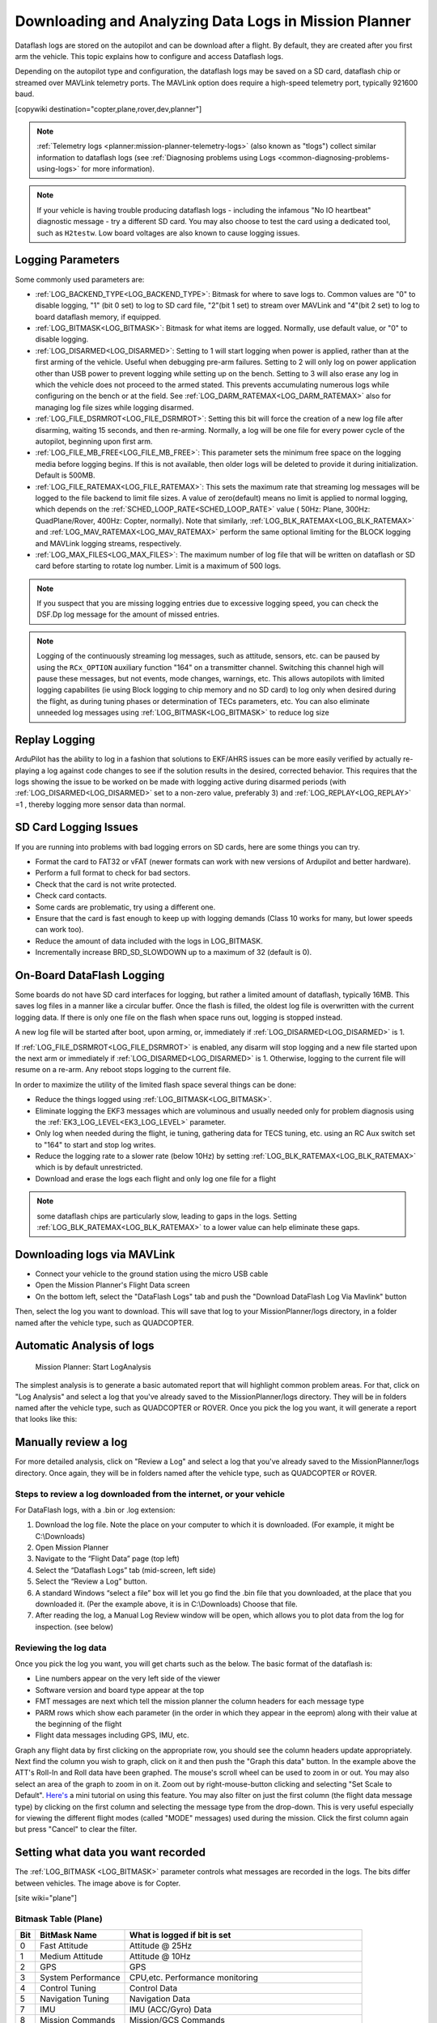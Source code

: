 .. _common-downloading-and-analyzing-data-logs-in-mission-planner:

======================================================
Downloading and Analyzing Data Logs in Mission Planner
======================================================

Dataflash logs are stored on the autopilot
and can be download after a flight. By default, they are created after you first
arm the vehicle. This topic explains how to configure and access
Dataflash logs.

Depending on the autopilot type and configuration, the dataflash logs may be saved on a SD card, dataflash chip or streamed over MAVLink telemetry ports. The MAVLink option does require a high-speed telemetry port, typically 921600 baud.

[copywiki destination="copter,plane,rover,dev,planner"]

.. note:: :ref:`Telemetry logs <planner:mission-planner-telemetry-logs>` (also known as "tlogs") collect similar information to dataflash logs (see :ref:`Diagnosing problems using Logs <common-diagnosing-problems-using-logs>` for more information).

.. note:: If your vehicle is having trouble producing dataflash logs - including the infamous "No IO heartbeat" diagnostic message - try a different SD card.  You may also choose to test the card using a dedicated tool, such as ``H2testw``.  Low board voltages are also known to cause logging issues.

Logging Parameters
==================

Some commonly used parameters are:

- :ref:`LOG_BACKEND_TYPE<LOG_BACKEND_TYPE>`: Bitmask for where to save logs to. Common values are "0" to disable logging, "1" (bit 0 set) to log to SD card file, "2"(bit 1 set) to stream over MAVLink and "4"(bit 2 set) to log to board dataflash memory, if equipped.
- :ref:`LOG_BITMASK<LOG_BITMASK>`: Bitmask for what items are logged. Normally, use default value, or "0" to disable logging.
- :ref:`LOG_DISARMED<LOG_DISARMED>`: Setting to 1 will start logging when power is applied, rather than at the first arming of the vehicle. Useful when debugging pre-arm failures. Setting to 2 will only log on power application other than USB power to prevent logging while setting up on the bench. Setting to 3 will also erase any log in which the vehicle does not proceed to the armed stated. This prevents accumulating numerous logs while configuring on the bench or at the field. See :ref:`LOG_DARM_RATEMAX<LOG_DARM_RATEMAX>` also for managing log file sizes while logging disarmed.
- :ref:`LOG_FILE_DSRMROT<LOG_FILE_DSRMROT>`: Setting this bit will force the creation of a new log file after disarming, waiting 15 seconds, and then re-arming. Normally, a log will be one file for every power cycle of the autopilot, beginning upon first arm.
- :ref:`LOG_FILE_MB_FREE<LOG_FILE_MB_FREE>`: This parameter sets the minimum free space on the logging media before logging begins. If this is not available, then older logs will be deleted to provide it during initialization. Default is 500MB.
- :ref:`LOG_FILE_RATEMAX<LOG_FILE_RATEMAX>`: This sets the maximum rate that streaming log messages will be logged to the file backend to limit file sizes. A value of zero(default) means no limit is applied to normal logging, which depends on the :ref:`SCHED_LOOP_RATE<SCHED_LOOP_RATE>` value ( 50Hz: Plane, 300Hz: QuadPlane/Rover, 400Hz: Copter, normally). Note that similarly, :ref:`LOG_BLK_RATEMAX<LOG_BLK_RATEMAX>` and :ref:`LOG_MAV_RATEMAX<LOG_MAV_RATEMAX>` perform the same optional limiting for the BLOCK logging and MAVLink logging streams, respectively.
- :ref:`LOG_MAX_FILES<LOG_MAX_FILES>`: The maximum number of log file that will be written on dataflash or SD card before starting to rotate log number. Limit is a maximum of 500 logs.

.. note:: If you suspect that you are missing logging entries due to excessive logging speed, you can check the DSF.Dp log message for the amount of missed entries.

.. note:: Logging of the continuously streaming log messages, such as attitude, sensors, etc. can be paused by using the ``RCx_OPTION`` auxiliary function "164" on a transmitter channel. Switching this channel high will pause these messages, but not events, mode changes, warnings, etc. This allows autopilots with limited logging capabilites (ie using Block logging to chip memory and no SD card) to log only when desired during the flight, as during tuning phases or determination of TECs parameters, etc. You can also eliminate unneeded log messages using :ref:`LOG_BITMASK<LOG_BITMASK>` to reduce log size

Replay Logging
==============

ArduPilot has the ability to log in a fashion that solutions to EKF/AHRS issues can be more easily verified by actually re-playing a log against code changes to see if the solution results in the desired, corrected behavior. This requires that the logs showing the issue to be worked on be made with logging active during disarmed periods (with :ref:`LOG_DISARMED<LOG_DISARMED>` set to a non-zero value, preferably 3) and :ref:`LOG_REPLAY<LOG_REPLAY>` =1 , thereby logging more sensor data than normal.

SD Card Logging Issues
======================

If you are running into problems with bad logging errors on SD cards, here are some things you can try.

- Format the card to FAT32 or vFAT (newer formats can work with new versions of Ardupilot and better hardware).
- Perform a full format to check for bad sectors.
- Check that the card is not write protected.
- Check card contacts.
- Some cards are problematic, try using a different one.
- Ensure that the card is fast enough to keep up with logging demands (Class 10 works for many, but lower speeds can work too).
- Reduce the amount of data included with the logs in LOG_BITMASK.
- Incrementally increase BRD_SD_SLOWDOWN up to a maximum of 32 (default is 0).

On-Board DataFlash Logging
==========================

Some boards do not have SD card interfaces for logging, but rather a limited amount of dataflash, typically 16MB. This saves log files in a manner like a circular buffer. Once the flash is filled, the oldest log file is overwritten with the current logging data. If there is only one file on the flash when space runs out, logging is stopped instead.

A new log file will be started after boot, upon arming, or, immediately if :ref:`LOG_DISARMED<LOG_DISARMED>` is 1.

If :ref:`LOG_FILE_DSRMROT<LOG_FILE_DSRMROT>` is enabled, any disarm will stop logging and a new file started upon the next arm or immediately if :ref:`LOG_DISARMED<LOG_DISARMED>` is 1. Otherwise, logging to the current file will resume on a re-arm. Any reboot stops logging to the current file.

In order to maximize the utility of the limited flash space several things can be done:

- Reduce the things logged using :ref:`LOG_BITMASK<LOG_BITMASK>`.
- Eliminate logging the EKF3 messages which are voluminous and usually needed only for problem diagnosis using the :ref:`EK3_LOG_LEVEL<EK3_LOG_LEVEL>` parameter.
- Only log when needed during the flight, ie tuning, gathering data for TECS tuning, etc. using an RC Aux switch set to "164" to start and stop log writes.
- Reduce the logging rate to a slower rate (below 10Hz) by setting :ref:`LOG_BLK_RATEMAX<LOG_BLK_RATEMAX>` which is by default unrestricted.
- Download and erase the logs each flight and only log one file for a flight

.. note:: some dataflash chips are particularly slow, leading to gaps in the logs. Setting :ref:`LOG_BLK_RATEMAX<LOG_BLK_RATEMAX>` to a lower value can help eliminate these gaps.

.. _common-downloading-and-analyzing-data-logs-in-mission-planner_downloading_logs_via_mavlink:

Downloading logs via MAVLink
============================

-  Connect your vehicle to the ground station using the micro USB cable
-  Open the Mission Planner's Flight Data screen
-  On the bottom left, select the "DataFlash Logs" tab and push the
   "Download DataFlash Log Via Mavlink" button

.. image:: ../../../images/mission_planner_download_logs.png
    :target: ../_images/mission_planner_download_logs.png

Then, select the log you want to download. This will save that log to
your MissionPlanner/logs directory, in a folder named after the vehicle
type, such as QUADCOPTER.

Automatic Analysis of logs
==========================

.. figure:: ../../../images/MissionPlanner_AutomaticLogAnalysis_Buttons.png
   :target: ../_images/MissionPlanner_AutomaticLogAnalysis_Buttons.png

   Mission Planner: Start LogAnalysis

The simplest analysis is to generate a basic automated report that will
highlight common problem areas. For that, click on "Log Analysis"
and select a log that you've already saved to the MissionPlanner/logs
directory.  They will be in folders named after the vehicle type, such
as QUADCOPTER or ROVER. Once you pick the log you want, it will generate
a report that looks like this:

.. image:: ../../../images/Capture3.png
    :target: ../_images/Capture3.png

Manually review a log
=====================

For more detailed analysis, click on "Review a Log" and select a log
that you've already saved to the MissionPlanner/logs directory.  Once
again, they will be in folders named after the vehicle type, such as
QUADCOPTER or ROVER.

Steps to review a log downloaded from the internet, or your vehicle
-------------------------------------------------------------------
For DataFlash logs, with a .bin or .log extension:

#. Download the log file. Note the place on your computer to which it is downloaded. (For example, it might be C:\\Downloads)
#. Open Mission Planner
#. Navigate to the “Flight Data” page (top left)
#. Select the “Dataflash Logs” tab (mid-screen, left side)
#. Select the “Review a Log” button.
#. A standard Windows “select a file” box will let you go find the .bin file that you downloaded, at the place that you downloaded it. (Per the example above, it is in C:\\Downloads) Choose that file.
#. After reading the log, a Manual Log Review window will be open, which allows you to plot data from the log for inspection. (see below)

Reviewing the log data
----------------------
Once you pick the log you want, you will get charts
such as the below. The basic format of the dataflash is:

-  Line numbers appear on the very left side of the viewer
-  Software version and board type appear at the top
-  FMT messages are next which tell the mission planner the column
   headers for each message type
-  PARM rows which show each parameter (in the order in which they
   appear in the eeprom) along with their value at the beginning of the
   flight
-  Flight data messages including GPS, IMU, etc.

.. image:: ../../../images/mp_dataflash_format.png
    :target: ../_images/mp_dataflash_format.png

Graph any flight data by first clicking on the appropriate row, you
should see the column headers update appropriately. Next find the column
you wish to graph, click on it and then push the "Graph this data"
button. In the example above the ATT's Roll-In and Roll data have been
graphed. The mouse's scroll wheel can be used to zoom in or out. You may
also select an area of the graph to zoom in on it. Zoom out by
right-mouse-button clicking and selecting "Set Scale to Default".
`Here's <https://www.diydrones.com/profiles/blog/show?id=705844%3ABlogPost%3A801607>`__
a mini tutorial on using this feature. You may also filter on just the
first column (the flight data message type) by clicking on the first
column and selecting the message type from the drop-down. This is very
useful especially for viewing the different flight modes (called "MODE"
messages) used during the mission. Click the first column again but
press "Cancel" to clear the filter.

.. image:: ../../../images/MissionPlanner_CLI_openDataflashFilter.png
    :target: ../_images/MissionPlanner_CLI_openDataflashFilter.png

Setting what data you want recorded
===================================

The :ref:`LOG_BITMASK <LOG_BITMASK>` parameter controls what messages are recorded in the logs. The bits differ between vehicles. The image above is for Copter.

.. image:: ../../../images/mp_dataflash_log_bitmask.png
    :target: ../_images/mp_dataflash_log_bitmask.png

[site wiki="plane"]

Bitmask Table (Plane)
---------------------

====   =====================      ==============================================================
Bit     BitMask Name                 What is logged if bit is set
====   =====================      ==============================================================
0       Fast Attitude               Attitude @ 25Hz
1       Medium Attitude             Attitude @ 10Hz
2       GPS                         GPS
3       System Performance          CPU,etc. Performance monitoring
4       Control Tuning              Control Data
5       Navigation Tuning           Navigation Data
7       IMU                         IMU (ACC/Gyro) Data
8       Mission Commands            Mission/GCS Commands
9       Battery Monitor             Battery Monitors data
10      Compass                     Compasses Data
11      TECS                        Speed/Height Controller Data
12      Camera                      Camera Data (if present)
13      RC Input & Output           RC input/Servo output data
14      Rangefinder                 Rangefinder Data (if present)
19      Raw IMU                     Raw IMU data, unprocessed
20      Full Rate Attitude          Attitude at :ref:`SCHED_LOOP_RATE<SCHED_LOOP_RATE>`
21      Video Stabilization         GyroFlow Data logs
====   =====================      ==============================================================

ATTITUDE logging will occur at highest rate of the selections. 

.. note:: the logging of EKF3 data is controlled by the :ref:`EK3_LOG_LEVEL<EK3_LOG_LEVEL>` parameter.

[/site]
[site wiki="copter"]

Bitmask Table (Copter)
----------------------

====   =====================      ==============================================================
Bit     BitMask Name                 What is logged if bit is set
====   =====================      ==============================================================
0       Fast Attitude               Attitude @ :ref:`SCHED_LOOP_RATE<SCHED_LOOP_RATE>`
1       Medium Attitude             Attitude @ 10Hz
2       GPS                         GPS
3       System Performance          CPU,etc. Performance monitoring
4       Control Tuning              Control Data
5       Navigation Tuning           Navigation Data
6       RC Input                    RC Input data
7       IMU                         IMU (ACC/Gyro) Data
8       Mission Commands            Mission/GCS Commands
9       Battery Monitor             Battery Monitors Data
10      RC Output                   Servo Output
11      Optical Flow                Optical Flow Data
12      PID                         PID controllers Data
13      Compass                     Compass Data
15      Camera                      Camera Data
17      Motors                      Motor Data
19      Raw IMU                     Raw IMU data, unprocessed
20      Video Stabilization         Attitude at :ref:`SCHED_LOOP_RATE<SCHED_LOOP_RATE>`
21      Fast harmonic notch         Fast harmonic notch
====   =====================      ==============================================================

ATTITUDE logging will occur at highest rate of the selections. 

.. note:: the logging of EKF3 data is controlled by the :ref:`EK3_LOG_LEVEL<EK3_LOG_LEVEL>` parameter.

[/site]
[site wiki="rover"]
Bitmask Table (Rover)
---------------------

====   =====================      ==============================================================
Bit     BitMask Name                 What is logged if bit is set
====   =====================      ==============================================================
0       Fast Attitude               Attitude @ 400Hz
1       Medium Attitude             Attitude @ 10Hz
2       GPS                         GPS
3       System Performance          CPU,etc. Performance monitoring
4       Throttle                    Throttle/Speed Control Data
5       Navigation Tuning           Navigation Data
7       IMU                         IMU (ACC/Gyro) Data
8       Mission Commands            Mission/GCS Commands
9       Battery Monitor             Battery Monitors Data
10      Rangefinder                 Rangefinder Data (if present)
11      Compass                     Compasses Data
12      Camera                      Camera Data (if present)
13      Steering                    Steering rates and targets
14      RC Input & Output           RC input/Servo output data
19      Raw IMU                     Raw IMU data, unprocessed
20      Video Stabilization         GyroFlow Data logs
====   =====================      ==============================================================

ATTITUDE logging will occur at highest rate of the selections. 

.. note:: the logging of EKF3 data is controlled by the :ref:`EK3_LOG_LEVEL<EK3_LOG_LEVEL>` parameter.
[/site]


.. _common-downloading-and-analyzing-data-logs-in-mission-planner_message_details_copter_specific:

Message Details (Copter specific)
=================================

.. note:: Many messages are detailed in the :ref:`logmessages` page in each vehicle's wiki section.


**ATT (attitude information):**

+-----------+--------------------------------------------------------------------------------------------------------+
| DesRoll   | The pilot's desired roll angle in degrees (roll left is negative, right is positive)                   |
+-----------+--------------------------------------------------------------------------------------------------------+
| Roll      | The vehicle's actual roll in degrees (roll left is negative, right is positive)                        |
+-----------+--------------------------------------------------------------------------------------------------------+
| DesPitch  | The pilot's desired pitch angle in degrees (pitch forward is negative, pitch back is positive)         |
+-----------+--------------------------------------------------------------------------------------------------------+
| Pitch     | The vehicle's actual pitch angle in degrees (pitch forward is negative, pitch back is positive)        |
+-----------+--------------------------------------------------------------------------------------------------------+
| DesYaw    | The pilot's desired heading in degrees with 0 = north                                                  |
+-----------+--------------------------------------------------------------------------------------------------------+
| Yaw       | The vehicle's actual heading in degrees with 0 = north                                                 |
+-----------+--------------------------------------------------------------------------------------------------------+
| ErrRP     | The average size of the roll/pitch error estimate (values between 0 and 1)                             |
+-----------+--------------------------------------------------------------------------------------------------------+
| ErrYaw    | The average size of the yaw error estimate (values between 0 and 1)                                    |
+-----------+--------------------------------------------------------------------------------------------------------+

**ATUN (auto tune overview):**

+--------------------------------------+--------------------------------------+
|                                      | Axis: 0 = Roll, 1 = Pitch            |
+--------------------------------------+--------------------------------------+
| TuneStep                             | 0 = Returning towards Level (before  |
|                                      | or after a test), 1 = Testing (i.e.  |
|                                      | performing a twitch to test          |
|                                      | response), 2 = Updating gains        |
|                                      | (twitch completed and gains          |
|                                      | adjusted)                            |
+--------------------------------------+--------------------------------------+
| RateMin                              | Minimum recorded rate during this    |
|                                      | test                                 |
+--------------------------------------+--------------------------------------+
| RateMax                              | Maximum recorded rate during this    |
|                                      | test                                 |
+--------------------------------------+--------------------------------------+
| RPGain                               | Rate P gain value being tested       |
+--------------------------------------+--------------------------------------+
| RDGain                               | Rate D gain value being tested       |
+--------------------------------------+--------------------------------------+
| SPGain                               | Stabilize P gain being tested        |
+--------------------------------------+--------------------------------------+

**ATDE (auto tune step details):**

+---------+-------------------------------------------------------------------+
| Angle   | Angle of the copter in centi-degrees for the axis being testedx   |
+---------+-------------------------------------------------------------------+
| Rate    | Rate of rotation of the copter for the axis being tested          |
+---------+-------------------------------------------------------------------+

**CAM (time and position when camera shutter was activated):**

+-----------+-----------------------------------------------------------------------+
| GPSTime   | The GPS reported time since epoch in milliseconds                     |
+-----------+-----------------------------------------------------------------------+
| Lat       | The accelerometer + GPS latitude estimate                             |
+-----------+-----------------------------------------------------------------------+
| Lng       | The accelerometer + GPS longitude estimate                            |
+-----------+-----------------------------------------------------------------------+
| Alt       | The accelerometer + barometer estimated altitude in cm above ground   |
+-----------+-----------------------------------------------------------------------+
| Roll      | The vehicle roll angle in centi-degrees                               |
+-----------+-----------------------------------------------------------------------+
| Pitch     | The vehicle pitch angle in centi-degrees                              |
+-----------+-----------------------------------------------------------------------+
| Yaw       | The vehicle's heading in centi-degrees                                |
+-----------+-----------------------------------------------------------------------+

**CMD (commands received from the ground station or executed as part of
a mission):**

+--------+----------------------------------------------------------------------------------------+
| CTot   | The total number of commands in the mission                                            |
+--------+----------------------------------------------------------------------------------------+
| CNum   | This command's number in the mission (0 is always home, 1 is the first command, etc)   |
+--------+----------------------------------------------------------------------------------------+
| CId    | The `MAVLink message id <https://mavlink.io/en/messages/common.html>`__                |
+--------+----------------------------------------------------------------------------------------+
| Copt   | The option parameter (used for many different purposes)                                |
+--------+----------------------------------------------------------------------------------------+
| Prm1   | The command's parameter (used for many different purposes)                             |
+--------+----------------------------------------------------------------------------------------+
| Alt    | The command's altitude in meters                                                       |
+--------+----------------------------------------------------------------------------------------+
| Lat    | The command's latitude position                                                        |
+--------+----------------------------------------------------------------------------------------+
| Lng    | The command's longitude position                                                       |
+--------+----------------------------------------------------------------------------------------+

**COMPASS (raw compass, offset and compassmot compensation values):**

+---------------------+----------------------------------------------------------------------------------------+
| Field               | Description                                                                            |
+---------------------+----------------------------------------------------------------------------------------+
| MagX, MagY. MagZ    | Raw magnetic field values for x, y and z axis                                          |
+---------------------+----------------------------------------------------------------------------------------+
| OfsX, OfsY, OfsZ    | Raw magnetic offsets (will only change if COMPASS_LEARN parameter is 1)                |
+---------------------+----------------------------------------------------------------------------------------+
| MOfsX, MOfsY, MOfsZ | Compassmot compensation for throttle or current                                        |
+---------------------+----------------------------------------------------------------------------------------+

**CURRENT (battery voltage, current and board voltage information):**

+---------------------+----------------------------------------------------------------------------------------+
| FIELD               | DESCRIPTION                                                                            |
+---------------------+----------------------------------------------------------------------------------------+
| Thr                 | Pilot input throttle from 0 ~ 1000                                                     |
+---------------------+----------------------------------------------------------------------------------------+
| ThrInt              | Integrated throttle (i.e. sum of total throttle output for this flight)                |
+---------------------+----------------------------------------------------------------------------------------+
| Volt                | Battery voltage in volts \* 100                                                        |
+---------------------+----------------------------------------------------------------------------------------+
| Curr                | Current drawn from the battery in amps \* 100                                          |
+---------------------+----------------------------------------------------------------------------------------+
| Vcc                 | Board voltage                                                                          |
+---------------------+----------------------------------------------------------------------------------------+
| CurrTot             | Total current drawn from battery                                                       |
+---------------------+----------------------------------------------------------------------------------------+


**CTUN (Control, Throttle and altitude information):**

+---------+----------------------------------------------------------------------------------------------------+
| FIELD   | DESCRIPTION                                                                                        |
+---------+----------------------------------------------------------------------------------------------------+
| TimeUS  | Time stamp for messages in microseconds (can be ignored)                                           |
+---------+----------------------------------------------------------------------------------------------------+
| ThI     | The pilot's throttle in as a number from 0 to 1000                                                 |
+---------+----------------------------------------------------------------------------------------------------+
| ABst    | Angle Boost: throttle increase (from 0 ~ 1000) as a result of the copter leaning over              |
|         | (automatically added to all pilot and autopilot throttle to reduce altitude loss while leaning)    |
+---------+----------------------------------------------------------------------------------------------------+
| ThO     | Final throttle output sent to the motors (from 0 ~ 1000). Normally equal to ThrI+ABst while        |
|         | in stabilize mode.                                                                                 |
+---------+----------------------------------------------------------------------------------------------------+
| ThH     | Estimated throttle required to hover throttle in the range 0 ~ 1                                   |
+---------+----------------------------------------------------------------------------------------------------+
| DAlt    | The Desired Altitude while in AltHold, Loiter, RTL or Auto flight modes.                           |
|         | It is influenced by EKF origin, which in 3.5.X is corrected by GPS altitude. This behaviour is     |
|         | turned off in 3.6.X and can be turned on with EKF_OGN_HGT_MASK.                                    |
+---------+----------------------------------------------------------------------------------------------------+
| Alt     | The current EKF Altitude                                                                           |
+---------+----------------------------------------------------------------------------------------------------+
| BAlt    | Barometer Altitude: The altitude above ground according to the barometer                           |
+---------+----------------------------------------------------------------------------------------------------+
| DSAlt   | Desired distance in cm from ground or ceiling (only visible if Sonar is available)                 |
+---------+----------------------------------------------------------------------------------------------------+
| SAlt    | Sonar Altitude: the altitude above ground according to the sonar                                   |
|         | (Only visible of Sonar is available)                                                               |
+---------+----------------------------------------------------------------------------------------------------+
| TAlt    | Terrain altitude (not used by default)                                                             |
+---------+----------------------------------------------------------------------------------------------------+
| DCRt    | Desired Climb Rate in cm/s                                                                         |
+---------+----------------------------------------------------------------------------------------------------+
| CRt     | Climb Rate in cm/s                                                                                 |
+---------+----------------------------------------------------------------------------------------------------+
| N       | Harmonic notch current center frequency for gyro in Hz                                             |
+---------+----------------------------------------------------------------------------------------------------+

**D32, DU32 (single data values which are either signed 32bit integers
or unsigned 32bit integers):**

+---------+-------------------------------------------------------------------------------------------------------+
| FIELD   | DESCRIPTION                                                                                           |
+---------+-------------------------------------------------------------------------------------------------------+
| id      | Identification number for the variable. There are only two possible values:                           |
|         |                                                                                                       |
|         | *   7 = bit mask of internal state (The meaning of individual bits can be found in the def'n of the   |
|         |     `ap structure <https://github.com/ardupilot/ardupilot/blob/master/ArduCopter/Copter.h#L296>`__    |
|         |                                                                                                       |
|         | *   9 = simple mode's initial heading in centi-degrees                                                |
+---------+-------------------------------------------------------------------------------------------------------+

**EKF (Extended Kalman Filter**):

:ref:`Log information here <dev:extended-kalman-filter_interpreting_log_data>`
(Dev Wiki). Overview :ref:`here <common-apm-navigation-extended-kalman-filter-overview>`.

**ERR (an error message):**

SubSystem and Error codes listed below

.. raw:: html

   <table border="1" class="docutils">
   <tbody>
   <tr>
   <th>Subsys</th>
   <th>ECode and Description</th>
   </tr>
   <tr>
   <td>2 = Radio</td>
   <td>

- 0 = Errors Resolved
- 2 = Late Frame : no updates received from receiver for two seconds

.. raw:: html

   </td>
   </tr>
   <tr>
   <td>3 = Compass</td>
   <td>

- 0 = Errors Resolved
- 1 = Failed to initialise (probably a hardware issue)
- 4 = Unhealthy : failed to read from the sensor

.. raw:: html

   </td>
   </tr>

   <tr>
   <td>5 = Radio Failsafe</td>
   <td>

- 0 = Failsafe Resolved
- 1 = Failsafe Triggered

.. raw:: html

   </td>
   </tr>

   <tr>
   <td>6 = Battery Failsafe</td>
   <td>

- 0 = Failsafe Resolved
- 1 = Failsafe Triggered

.. raw:: html

   </td>
   </tr>

   <tr>
   <td>8 = GCS Failsafe</td>
   <td>

- 0 = Failsafe Resolved
- 1 = Failsafe Triggered

.. raw:: html

   </td>
   </tr>

   <tr>
   <td>9 = Fence Failsafe</td>
   <td>

- 0 = Failsafe Resolved
- 1 = Altitude fence breach, Failsafe Triggered
- 2 = Circular fence breach, Failsafe Triggered
- 3 = Both Alt and Circular fence breached, Failsafe Triggered
- 4 = Polygon fence breached, Failsafe Triggered

.. raw:: html

   </td>
   </tr>

   <tr>
   <td>10 = Flight mode Change failure</td>
   <td>

Vehicle was unable to enter the desired flight mode normally because of a bad position estimate

See `flight mode numbers here <https://github.com/ArduPilot/ardupilot/blob/master/ArduCopter/defines.h#L34>`__

.. raw:: html

   </td>
   </tr>

   <tr>
   <td>11 = GPS</td>
   <td>

- 0 = Glitch cleared
- 2 = GPS Glitch occurred

.. raw:: html

   </td>
   </tr>

   <tr>
   <td>12 = Crash Check</td>
   <td>

- 1 = Crash into ground detected.  Normally vehicle is disarmed soon after
- 2 = Loss of control detected.  Normally parachute is released soon after

.. raw:: html

   </td>
   </tr>

   <tr>
   <td>13 = Flip mode</td>
   <td>2 = Flip abandoned (not armed, pilot input or timeout)</td>
   </tr>
   <tr>
   <td>15 = Parachute</td>
   <td>

- 2 = Not Deployed, vehicle too low
- 3 = Not Deployed, vehicle landed

.. raw:: html

   </td>
   </tr>

   <tr>
   <td>16 = EKF Check</td>
   <td>

- 0 = Variance cleared (position estimate OK)
- 2 = Bad Variance (position estimate bad)

.. raw:: html

   </td>
   </tr>

   <tr>
   <td>17 = EKF Failsafe</td>
   <td>

- 0 = Failsafe Resolved
- 1 = Failsafe Triggered

.. raw:: html

   </td>
   </tr>

   <tr>
   <td>18 = Barometer</td>
   <td>

- 0 = Errors Resolved
- 4 = Unhealthy : failed to read from the sensor

.. raw:: html

   </td>
   </tr>

   <tr>
   <td>19 = CPU Load Watchdog</td>
   <td>

- 0 = Failsafe Resolved
- 1 = Failsafe Triggered (normally vehicle disarms)

.. raw:: html

   </td>
   </tr>

   <tr>
   <td>20 = ADSB Failsafe</td>
   <td>

- 0 = Failsafe Resolved
- 1 = No action just report to Pilot
- 2 = Vehicle avoids by climbing or descending
- 3 = Vehicle avoids by moving horizontally
- 4 = Vehicle avoids by moving perpendicular to other vehicle
- 5 = RTL invoked

.. raw:: html

   </td>
   </tr>

   <tr>
   <td>21 = Terrain Data</td>
   <td>2 = missing terrain data</td>
   </tr>

   <tr>
   <td>22 = Navigation</td>
   <td>

- 2 = Failed to set destination
- 3 = RTL restarted
- 4 = Circle initialisation failed
- 5 = Destination outside fence

.. raw:: html

   </td>
   </tr>

   <tr>
   <td>23 = Terrain Failsafe</td>
   <td>

- 0 = Failsafe Resolved
- 1 = Failsafe Triggered (normally vehicle RTLs)

.. raw:: html

   </td>
   </tr>

   <tr>
   <td>24 = EKF Primary changed</td>
   <td>

- 0 = 1st EKF has become primary
- 1 = 2nd EKF has become primary

.. raw:: html

   </td>
   </tr>

   <tr>
   <td>25 = Thrust Loss Check</td>
   <td>

- 0 = Thrust Restored
- 1 = Thrust Loss Detected (altitude may be prioritised over yaw control)

.. raw:: html

   </td>
   </tr>

   <tr>
   <td>26 = Sensor Failsafe (Sub)</td>
   <td>

- 0 = Sensor Failsafe Cleared
- 1 = Sensor Failsafe Triggered

.. raw:: html

   </td>
   </tr>

   <tr>
   <td>27 = Leak Failsafe (Sub)</td>
   <td>

- 0 = Leak Failsafe Cleared
- 1 = Leak Detector Failsafe Triggered

.. raw:: html

   </td>
   </tr>

   <tr>
   <td>28 = Pilot Input Timeout Failsafe (Sub only)</td>
   <td>

- 0 = Pilot Input Failsafe Cleared
- 1 = Pilot Input Failsafe Triggered

.. raw:: html

   </td>
   </tr>

   <tr>
   <td>29 = Vibration Failsafe</td>
   <td>

- 0 = Excessive Vibration Compensation De-activated
- 1 = Excessive Vibration Compenstaion Activated

.. raw:: html

   </td>
   </tr>

   </tbody>
   </table>

**EV: (an event number)**. The full list of possible events can be found
in `AP_Logger.h <https://github.com/ArduPilot/ardupilot/blob/master/libraries/AP_Logger/AP_Logger.h#L94>`__
but the most common are:

+------------+----------------------------------------------------------------------------------------------------+
| Event No   | DESCRIPTION                                                                                        |
+------------+----------------------------------------------------------------------------------------------------+
| 10         | Armed                                                                                              |
+------------+----------------------------------------------------------------------------------------------------+
| 11         | Disarmed                                                                                           |
+------------+----------------------------------------------------------------------------------------------------+
| 15         | Auto Armed (pilot has raised throttle above zero and autopilot is free to take control of throttle)|
+------------+----------------------------------------------------------------------------------------------------+
| 18         | Land Complete                                                                                      |
+------------+----------------------------------------------------------------------------------------------------+
| 25         | Set Home (home location coordinates have been capture)                                             |
+------------+----------------------------------------------------------------------------------------------------+
| 28         | Not Landed (aka Takeoff complete)                                                                  |
+------------+----------------------------------------------------------------------------------------------------+


**GPA: (Global Position Accuracy)**

+------------+----------------------------------------------------------------------------------------------------+
| FIELD      | DESCRIPTION                                                                                        |
+------------+----------------------------------------------------------------------------------------------------+
| VDop       | Vertical dilution of precision, a unitless measure of precision                                    |
|            | https://en.wikipedia.org/wiki/Dilution_of_precision                                                |
+------------+----------------------------------------------------------------------------------------------------+
| HAcc       | Horizontal Accuracy as reported by the GPS module, in meters                                       |
+------------+----------------------------------------------------------------------------------------------------+
| VAcc       | Vertical Accuracy as reported by the GPS module, in meters                                         |
+------------+----------------------------------------------------------------------------------------------------+
| SAcc       | Speed accuracy as reported by the GPS, in m/s/s                                                    |
+------------+----------------------------------------------------------------------------------------------------+
| VV         | Flag to indicate if the GPS is reporting vertical velocity                                         |
|            |   0 No vertical velocity data                                                                      |
|            |   1 GPS has vertical velocity data                                                                 |
+------------+----------------------------------------------------------------------------------------------------+
| SMS        | The autopilot time in milliseconds that the accuracy/GPS position data is associated with.         |
+------------+----------------------------------------------------------------------------------------------------+
| Delta      | The time between when the previous GPS message and the current GPS message was parsed by the       |
|            | autopilot, in milliseconds                                                                         |
+------------+----------------------------------------------------------------------------------------------------+



**GPS:**

+------------+----------------------------------------------------------------------------------------------------+
| FIELD      | DESCRIPTION                                                                                        |
+------------+----------------------------------------------------------------------------------------------------+
| Status     | 0 = no GPS, 1 = GPS but no fix, 2 = GPS with 2D fix, 3 = GPS with 3D fix                           |
+------------+----------------------------------------------------------------------------------------------------+
| Time       | The GPS reported time since epoch in milliseconds                                                  |
+------------+----------------------------------------------------------------------------------------------------+
| NSats      | The number of satellites current being used                                                        |
+------------+----------------------------------------------------------------------------------------------------+
| HDop       | A measure of gps precision (1.5 is good, >2.0 is not so good)                                      |
|            | https://en.wikipedia.org/wiki/Dilution_of_precision                                                |
+------------+----------------------------------------------------------------------------------------------------+
| Lat        | Latitude according to the GPS                                                                      |
+------------+----------------------------------------------------------------------------------------------------+
| Lng        | Longitude according to the GPS                                                                     |
+------------+----------------------------------------------------------------------------------------------------+
| RelAlt     | Accelerometer + Baro altitude in meters                                                            |
+------------+----------------------------------------------------------------------------------------------------+
| Alt        | GPS reported altitude (not used by the autopilot)                                                  |
+------------+----------------------------------------------------------------------------------------------------+
| SPD        | Horizontal ground speed in m/s                                                                     |
+------------+----------------------------------------------------------------------------------------------------+
| GCrs       | Ground course in degrees (0 = north)                                                               |
+------------+----------------------------------------------------------------------------------------------------+

**IMU (accelerometer and gyro information):**

+------------------+----------------------------------------------------------------------------------------------+
| FIELD            | DESCRIPTION                                                                                  |
+------------------+----------------------------------------------------------------------------------------------+
| GyrX, GyrY, GyrZ | The raw gyro rotation rates in radians/second                                                |
+------------------+----------------------------------------------------------------------------------------------+
| AccX, AccY, AccZ | The raw accelerometer values in m/s/s                                                        |
+------------------+----------------------------------------------------------------------------------------------+

**Mode (flight mode):**

+------------+-------------------------------------------------------------------------------------------------------+
| FIELD      | DESCRIPTION                                                                                           |
+------------+-------------------------------------------------------------------------------------------------------+
| Mode       | The flight mode displayed as a string (i.e. STABILIZE, LOITER, etc)                                   |
+------------+-------------------------------------------------------------------------------------------------------+
| ThrCrs     | Throttle cruise (from 0 ~ 1000) which is the autopilot's best guess as to what throttle               |
|            | is required to maintain a stable hover                                                                |
+------------+-------------------------------------------------------------------------------------------------------+
| Rsn        | Reason for mode change (TX command, failsafe, etc) . The meaning of code values can be found in       |
|            | `ModeReason <https://github.com/ArduPilot/ardupilot/blob/master/libraries/AP_Vehicle/ModeReason.h>`__ |
+------------+-------------------------------------------------------------------------------------------------------+

**NTUN (navigation information):**

+------------+----------------------------------------------------------------------------------------------------+
| FIELD      | DESCRIPTION                                                                                        |
+------------+----------------------------------------------------------------------------------------------------+
| WPDst      | Distance to the next waypoint (or loiter target) in cm. Only updated while in Loiter, RTL, Auto.   |
+------------+----------------------------------------------------------------------------------------------------+
| WPBrg      | Bearing to the next waypoint in degrees                                                            |
+------------+----------------------------------------------------------------------------------------------------+
| PErX       | Distance to intermediate target between copter and the next waypoint in the latitude direction     |
+------------+----------------------------------------------------------------------------------------------------+
| PErY       | Distance to intermediate target between copter and the next waypoint in the longitude direction    |
+------------+----------------------------------------------------------------------------------------------------+
| DVelX      | Desired velocity in cm/s in the latitude direction                                                 |
+------------+----------------------------------------------------------------------------------------------------+
| DVelY      | Desired velocity in cm/s in the longitude direction                                                |
+------------+----------------------------------------------------------------------------------------------------+
| VelX       | Actual accelerometer + gps velocity estimate in the latitude direction                             |
+------------+----------------------------------------------------------------------------------------------------+
| VelY       | Actual accelerometer + gps velocity estimate in the longitude direction                            |
+------------+----------------------------------------------------------------------------------------------------+
| DAcX       | Desired acceleration in cm/s/s in the latitude direction                                           |
+------------+----------------------------------------------------------------------------------------------------+
| DAcY       | Desired acceleration in cm/s/s in the longitude direction                                          |
+------------+----------------------------------------------------------------------------------------------------+
| DRol       | Desired roll angle in centi-degrees                                                                |
+------------+----------------------------------------------------------------------------------------------------+
| DPit       | Desired pitch angle in centi-degrees                                                               |
+------------+----------------------------------------------------------------------------------------------------+

**PM (performance monitoring):**

+------------+----------------------------------------------------------------------------------------------------+
| FIELD      | DESCRIPTION                                                                                        |
+------------+----------------------------------------------------------------------------------------------------+
| NLon       | Number of long running main loops (i.e. loops that take more than 20% longer                       |
|            | than they should according to :ref:`SCHED_LOOP_RATE<SCHED_LOOP_RATE>` - ex. 3ms for 400Hz rate)    |
+------------+----------------------------------------------------------------------------------------------------+
| NLoop      | The total number of loops since the last PM message was displayed. This allows you to calculate    |
|            | the percentage of slow running loops (which should never be higher than 15%). Note that the        |
|            | value will depend on the autopilot clock speed                                                     |
+------------+----------------------------------------------------------------------------------------------------+
| MaxT       | The maximum time that any loop took since the last PM message. This shouldn't exceed 120% of       |
|            | scheduler loop period, but will be much higher during the interval where the motors are armed      |
+------------+----------------------------------------------------------------------------------------------------+
| Mem        | Available memory, in bytes                                                                         |
+------------+----------------------------------------------------------------------------------------------------+
| Load       | Percentage (times 10) of the scheduler loop period when CPU is used                                |
+------------+----------------------------------------------------------------------------------------------------+


**RCOUT (pwm output to individual RC outputs):**

RC1, RC2, etc : pwm command sent from autopilot to the
esc/motor/RC output

Viewing KMZ FILES
=================

When you download the dataflash log files from the autopilot it will
automatically create a KMZ file (file with extension .kmz). This file
can be opened with Google Earth (just double click the file) to view
your flight in Google Earth. Please see the instructions on the
:ref:`Telemetry Logs Page <planner:mission-planner-telemetry-logs-creating-3d-images-of-the-flight-path>`
for additional details.

Video tutorials
===============

..  youtube:: 62TmGiwFiDU
    :width: 100%

..  youtube:: IcVlJCR8N2g
    :width: 100%


